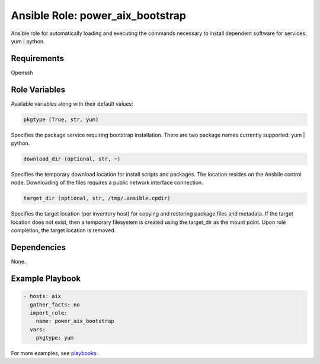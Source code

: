 .. ...........................................................................
.. © Copyright IBM Corporation 2020                                          .
.. ...........................................................................

Ansible Role: power_aix_bootstrap
=================================

Ansible role for automatically loading and executing the commands necessary to
install dependent software for services: yum | python.

Requirements
------------

Openssh

Role Variables
--------------

Available variables along with their default values:

.. code-block:: sh

   pkgtype (True, str, yum)

Specifies the package service requiring bootstrap installation. There are two package names
currently supported:  yum | python.

.. code-block:: sh

   download_dir (optional, str, ~)

Specifies the temporary download location for install scripts and packages. The location resides
on the Ansbile control node. Downloading of the files requires a public network interface connection.

.. code-block:: sh

   target_dir (optional, str, /tmp/.ansible.cpdir)

Specifies the target location (per inventory host) for copying and restoring package files and
metadata. If the target location does not exist, then a temporary filesystem is created using the
target_dir as the mount point.  Upon role completion, the target location is removed.

Dependencies
------------

None.

Example Playbook
----------------

.. code-block:: yaml

   - hosts: aix
     gather_facts: no
     import_role:
       name: power_aix_bootstrap
     vars:
       pkgtype: yum


For more examples, see `playbooks`_.

.. _playbooks:
   https://ibm.github.io/ansible-power-aix/playbooks.html
